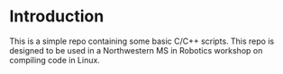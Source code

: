 * Introduction
  
  This is a simple repo containing some basic C/C++ scripts. This repo is
  designed to be used in a Northwestern MS in Robotics workshop on compiling
  code in Linux.
